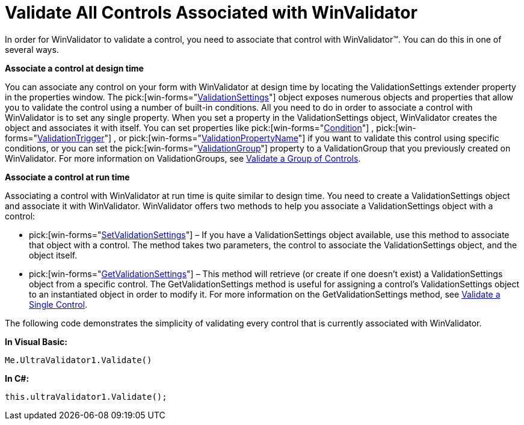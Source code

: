 ﻿////

|metadata|
{
    "name": "winvalidator-validate-all-controls-associated-with-winvalidator",
    "controlName": ["WinValidator"],
    "tags": [],
    "guid": "{F17B2590-52DB-45B4-9C65-27D429171F7F}",  
    "buildFlags": [],
    "createdOn": "0001-01-01T00:00:00Z"
}
|metadata|
////

= Validate All Controls Associated with WinValidator

In order for WinValidator to validate a control, you need to associate that control with WinValidator™. You can do this in one of several ways.

*Associate a control at design time*

You can associate any control on your form with WinValidator at design time by locating the ValidationSettings extender property in the properties window. The  pick:[win-forms="link:{ApiPlatform}win.misc{ApiVersion}~infragistics.win.misc.validationsettings.html[ValidationSettings]"]  object exposes numerous objects and properties that allow you to validate the control using a number of built-in conditions. All you need to do in order to associate a control with WinValidator is to set any single property. When you set a property in the ValidationSettings object, WinValidator creates the object and associates it with itself. You can set properties like  pick:[win-forms="link:{ApiPlatform}win.misc{ApiVersion}~infragistics.win.misc.validationsettings~condition.html[Condition]"] ,  pick:[win-forms="link:{ApiPlatform}win.misc{ApiVersion}~infragistics.win.misc.validationsettings~validationtrigger.html[ValidationTrigger]"] , or  pick:[win-forms="link:{ApiPlatform}win.misc{ApiVersion}~infragistics.win.misc.validationsettings~validationpropertyname.html[ValidationPropertyName]"]  if you want to validate this control using specific conditions, or you can set the  pick:[win-forms="link:{ApiPlatform}win.misc{ApiVersion}~infragistics.win.misc.validationsettings~validationgroup.html[ValidationGroup]"]  property to a ValidationGroup that you previously created on WinValidator. For more information on ValidationGroups, see link:winvalidator-validate-a-group-of-controls.html[Validate a Group of Controls].

*Associate a control at run time*

Associating a control with WinValidator at run time is quite similar to design time. You need to create a ValidationSettings object and associate it with WinValidator. WinValidator offers two methods to help you associate a ValidationSettings object with a control:

*  pick:[win-forms="link:{ApiPlatform}win.misc{ApiVersion}~infragistics.win.misc.ultravalidator~setvalidationsettings.html[SetValidationSettings]"]  – If you have a ValidationSettings object available, use this method to associate that object with a control. The method takes two parameters, the control to associate the ValidationSettings object, and the object itself.
*  pick:[win-forms="link:{ApiPlatform}win.misc{ApiVersion}~infragistics.win.misc.ultravalidator~getvalidationsettings.html[GetValidationSettings]"]  – This method will retrieve (or create if one doesn't exist) a ValidationSettings object from a specific control. The GetValidationSettings method is useful for assigning a control's ValidationSettings object to an instantiated object in order to modify it. For more information on the GetValidationSettings method, see link:winvalidator-validate-a-single-control.html[Validate a Single Control].

The following code demonstrates the simplicity of validating every control that is currently associated with WinValidator.

*In Visual Basic:*

----
Me.UltraValidator1.Validate()
----

*In C#:*

----
this.ultraValidator1.Validate();
----